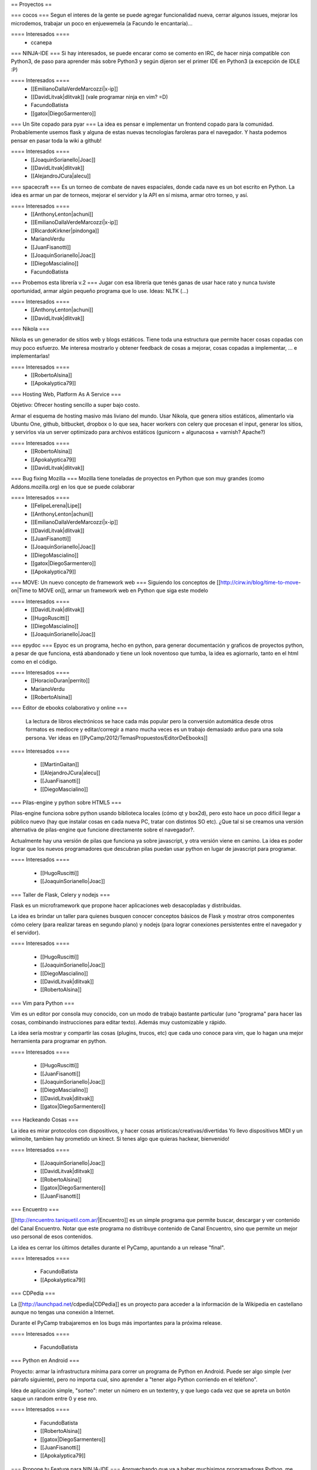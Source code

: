 == Proyectos ==

=== cocos ===
Segun el interes de la gente se puede agregar funcionalidad nueva, cerrar algunos issues, mejorar los microdemos, trabajar un poco en enjuewemela (a Facundo le encantaría)...

==== Interesados ====
 * ccanepa


=== NINJA-IDE ===
Si hay interesados, se puede encarar como se comento en IRC, de hacer ninja compatible con Python3, de paso para aprender más sobre Python3 y según dijeron ser el primer IDE en Python3 (a excepción de IDLE :P)

==== Interesados ====
 * [[EmilianoDallaVerdeMarcozzi|x-ip]]
 * [[DavidLitvak|dlitvak]] (vale programar ninja en vim? =D)
 * FacundoBatista
 * [[gatox|DiegoSarmentero]]

=== Un Site copado para pyar ===
La idea es pensar e implementar un frontend copado para la comunidad. Probablemente usemos flask y alguna de estas nuevas tecnologias faroleras para el navegador.
Y hasta podemos pensar en pasar toda la wiki a github!

==== Interesados ====
 * [[JoaquinSorianello|Joac]]
 * [[DavidLitvak|dlitvak]]
 * [[AlejandroJCura|alecu]]

=== spacecraft ===
Es un torneo de combate de naves espaciales, donde cada nave es un bot escrito en Python.  La idea es armar un par de torneos, mejorar el servidor y la API en sí misma, armar otro torneo, y así.

==== Interesados ====
 * [[AnthonyLenton|achuni]]
 * [[EmilianoDallaVerdeMarcozzi|x-ip]]
 * [[RicardoKirkner|pindonga]]
 * MarianoVerdu
 * [[JuanFisanotti]]
 * [[JoaquinSorianello|Joac]]
 * [[DiegoMascialino]]
 * FacundoBatista


=== Probemos esta librería v.2 ===
Jugar con esa librería que tenés ganas de usar hace rato y nunca tuviste oportunidad, armar algún pequeño programa que lo use. Ideas: NLTK (...)

==== Interesados ====
 * [[AnthonyLenton|achuni]]
 * [[DavidLitvak|dlitvak]]

=== Nikola ===

Nikola es un generador de sitios web y blogs estáticos. Tiene toda una 
estructura que permite hacer cosas copadas con muy poco esfuerzo. Me interesa
mostrarlo y obtener feedback de cosas a mejorar, cosas copadas a implementar,
... e implementarlas!

==== Interesados ====
 * [[RobertoAlsina]]
 * [[Apokalyptica79]]

=== Hosting Web, Platform As A Service ===

Objetivo: Ofrecer hosting sencillo a super bajo costo.

Armar el esquema de hosting masivo más liviano del mundo. Usar Nikola, que genera sitios estáticos,
alimentarlo via Ubuntu One, github, bitbucket, dropbox o lo que sea, hacer workers con celery que
procesan el input, generar los sitios, y servirlos via un server optimizado para archivos estáticos
(gunicorn + algunacosa + varnish? Apache?)

==== Interesados ====
 * [[RobertoAlsina]]
 * [[Apokalyptica79]]
 * [[DavidLitvak|dlitvak]]


=== Bug fixing Mozilla ===
Mozilla tiene toneladas de proyectos en Python que son muy grandes (como Addons.mozilla.org) en los que se puede colaborar

==== Interesados ====
 * [[FelipeLerena|Lipe]]
 * [[AnthonyLenton|achuni]]
 * [[EmilianoDallaVerdeMarcozzi|x-ip]]
 * [[DavidLitvak|dlitvak]]
 * [[JuanFisanotti]]
 * [[JoaquinSorianello|Joac]]
 * [[DiegoMascialino]]
 * [[gatox|DiegoSarmentero]]
 * [[Apokalyptica79]]


=== MOVE: Un nuevo concepto de framework web ===
Siguiendo los conceptos de [[http://cirw.in/blog/time-to-move-on|Time to MOVE on]], armar un framework web en Python que siga este modelo

==== Interesados ====
 * [[DavidLitvak|dlitvak]]
 * [[HugoRuscitti]]
 * [[DiegoMascialino]]
 * [[JoaquinSorianello|Joac]]

=== epydoc ===
Epyoc es un programa, hecho en python, para generar documentación y graficos de proyectos python, a pesar de que funciona, está abandonado y tiene un look noventoso que tumba, la idea es agiornarlo, tanto en el html como en el código.

==== Interesados ====
 * [[HoracioDuran|perrito]]
 * MarianoVerdu
 * [[RobertoAlsina]]


=== Editor de ebooks colaborativo y online ===

 La lectura de libros electrónicos se hace cada más popular pero la conversión automática desde otros formatos es mediocre y 
 editar/corregir a mano mucha veces es un trabajo demasiado arduo para una sola persona. Ver ideas en 
 [[PyCamp/2012/TemasPropuestos/EditorDeEbooks]]

==== Interesados ====

 * [[MartinGaitan]]
 * [[AlejandroJCura|alecu]]
 * [[JuanFisanotti]]
 * [[DiegoMascialino]]
 
=== Pilas-engine y python sobre HTML5 ===

Pilas-engine funciona sobre python usando biblioteca locales (cómo qt y box2d), pero esto
hace un poco difícil llegar a público nuevo (hay que instalar cosas en cada nueva PC, tratar
con distintos SO etc). ¿Que tal si se creamos una versión alternativa de pilas-engine que
funcione directamente sobre el navegador?.

Actualmente hay una versión de pilas que funciona ya sobre javascript, y otra versión
viene en camino. La idea es poder lograr que los nuevos programadores que descubran
pilas puedan usar python en lugar de javascript para programar. 

==== Interesados ====

 * [[HugoRuscitti]]
 * [[JoaquinSorianello|Joac]]

=== Taller de Flask, Celery y nodejs ===

Flask es un microframework que propone hacer aplicaciones web desacopladas y
distribuidas.

La idea es brindar un taller para quienes busquen conocer conceptos
básicos de Flask y mostrar otros componentes cómo celery (para realizar tareas en
segundo plano) y nodejs (para lograr conexiones persistentes entre el navegador
y el servidor).

==== Interesados ====

 * [[HugoRuscitti]]
 * [[JoaquinSorianello|Joac]]
 * [[DiegoMascialino]]
 * [[DavidLitvak|dlitvak]]
 * [[RobertoAlsina]]

=== Vim para Python ===

Vim es un editor por consola muy conocido, con un modo de trabajo bastante particular (uno "programa" para hacer las cosas, combinando instrucciones para editar texto). Además muy customizable y rápido. 

La idea sería mostrar y compartir las cosas (plugins, trucos, etc) que cada uno conoce para vim, que lo hagan una mejor herramienta para programar en python.

==== Interesados ====

 * [[HugoRuscitti]]
 * [[JuanFisanotti]]
 * [[JoaquinSorianello|Joac]]
 * [[DiegoMascialino]]
 * [[DavidLitvak|dlitvak]]
 * [[gatox|DiegoSarmentero]]

=== Hackeando Cosas ===

La idea es mirar protocolos con dispositivos, y hacer cosas artisticas/creativas/divertidas
Yo llevo dispositivos MIDI y un wiimoite, tambien hay prometido un kinect. Si tenes algo que quieras hackear, bienvenido!

==== Interesados ====

 * [[JoaquinSorianello|Joac]]
 * [[DavidLitvak|dlitvak]]
 * [[RobertoAlsina]]
 * [[gatox|DiegoSarmentero]]
 * [[JuanFisanotti]]

=== Encuentro ===

[[http://encuentro.taniquetil.com.ar/|Encuentro]] es un simple programa que permite buscar, descargar y ver contenido del Canal Encuentro. Notar que este programa no distribuye contenido de Canal Encuentro, sino que permite un mejor uso personal de esos contenidos. 

La idea es cerrar los últimos detalles durante el PyCamp, apuntando a un release "final".

==== Interesados ====

 * FacundoBatista
 * [[Apokalyptica79]]


=== CDPedia ===

La [[http://launchpad.net/cdpedia|CDPedia]] es un proyecto para acceder a la información de la Wikipedia en castellano aunque no tengas una conexión a Internet.

Durante el PyCamp trabajaremos en los bugs más importantes para la próxima release.


==== Interesados ====

 * FacundoBatista


=== Python en Android ===

Proyecto: armar la infrastructura mínima para correr un programa de Python en Android. Puede ser algo simple (ver párrafo siguiente), pero no importa cual, sino aprender a "tener algo Python corriendo en el teléfono".

Idea de aplicación simple, "sorteo": meter un número en un textentry, y que luego cada vez que se apreta un botón saque un random entre 0 y ese nro.


==== Interesados ====

 * FacundoBatista
 * [[RobertoAlsina]]
 * [[gatox|DiegoSarmentero]]
 * [[JuanFisanotti]]
 * [[Apokalyptica79]]


=== Propone tu Feature para NINJA-IDE ===
Aprovechando que va a haber muchisimos programadores Python, me parecio que estaria copado si quieren ayudarnos a proponer que feature vieron en otro lado y no esta en ninja, que cosa se les ocurre que podria estar copado incluir en base a ideas que tuvieron, cosas que notan que mejoraria la productividad o usabilidad, o lo que fuera, para ayudarnos a tener en cuenta que seria importante incluir en la siguiente version que vamos a empezar.

==== Interesados ====
 * [[gatox|DiegoSarmentero]]

== Otros temas que no son necesariamente proyectos de código ==
 * Cómo ser sysadmin del Wiki y la lista
 * Organizando PyCon 2012

== Trasnoche ==
Juegos de Mesa (quien lo lleva):

 * Zug (parecido al Carcassone, pero con trenes, y ambientado en Tucumán!) [ [[AlejandroJCura|alecu]] ]
 * Illuminati [DanielMoisset]
 * Munchkin [DanielMoisset]
 * Battlestar Galáctica [ [[AlejandroJCura|alecu]] ]
 * SmallWorld [ [[AlejandroJCura|alecu]] ]
 * 7 wonders [ [[AnthonyLenton|achuni]] ]
 * Catan [JaviMansilla]
 * Agricola [JaviMansilla]
 * Go [MarianoVerdu](Alguien tiene para llevar?)
 * Cartas de truco [[Apokalyptica79]]
 * Cartas de uno [[Apokalyptica79]]

== Torneo Metegol o Ping Pong ==

Se disputa por 2da vez el torneo de metegol o ping pong en PyCamp 2012.

==== Interesados ====

 * MarianoVerdu
 * FacundoBatista
 * [[Apokalyptica79]] --> no vale ganarme :$
 * [[gatox|DiegoSarmentero]] (Ping Pong)
 * [[JuanFisanotti]]
 * [[DavidLitvak|dlitvak]]
 * GonzaloGarciaBerrotaran

CategoryPyCamp
